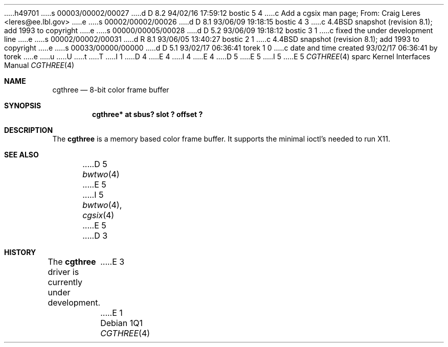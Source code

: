 h49701
s 00003/00002/00027
d D 8.2 94/02/16 17:59:12 bostic 5 4
c Add a cgsix man page; From: Craig Leres <leres@ee.lbl.gov>
e
s 00002/00002/00026
d D 8.1 93/06/09 19:18:15 bostic 4 3
c 4.4BSD snapshot (revision 8.1); add 1993 to copyright
e
s 00000/00005/00028
d D 5.2 93/06/09 19:18:12 bostic 3 1
c fixed the under development line
e
s 00002/00002/00031
d R 8.1 93/06/05 13:40:27 bostic 2 1
c 4.4BSD snapshot (revision 8.1); add 1993 to copyright
e
s 00033/00000/00000
d D 5.1 93/02/17 06:36:41 torek 1 0
c date and time created 93/02/17 06:36:41 by torek
e
u
U
t
T
I 1
D 4
.\" Copyright 1992 The Regents of the University of California.
.\" All rights reserved.
E 4
I 4
.\" Copyright (c) 1992, 1993
.\"	The Regents of the University of California.  All rights reserved.
E 4
.\"
.\" This software was developed by the Computer Systems Engineering group
.\" at Lawrence Berkeley Laboratory under DARPA contract BG 91-66 and
.\" contributed to Berkeley.
.\"
.\" %sccs.include.redist.roff%
.\"
.\"     %W% (Berkeley) %G%
.\"
D 5
.\" from: $Header: cgthree.4,v 1.1 92/10/13 05:28:27 leres Exp $
E 5
I 5
.\" from: $Header: cgthree.4,v 1.3 94/02/03 20:49:52 leres Exp $
E 5
.\"
.Dd %Q%
.Dt CGTHREE 4 sparc
.Os
.Sh NAME
.Nm cgthree
.Nd 8-bit color frame buffer
.Sh SYNOPSIS
...Cd "bwtwo*  at sbus? slot ? offset ?"
.Cd "cgthree* at sbus? slot ? offset ?"
.Sh DESCRIPTION
The 
.Nm
is a memory based color frame buffer.
It supports the minimal ioctl's needed to run X11.
.Sh SEE ALSO
D 5
.Xr bwtwo 4
E 5
I 5
.Xr bwtwo 4 ,
.Xr cgsix 4
E 5
D 3
.Sh HISTORY
The
.Nm
driver is
.Ud
E 3
E 1
